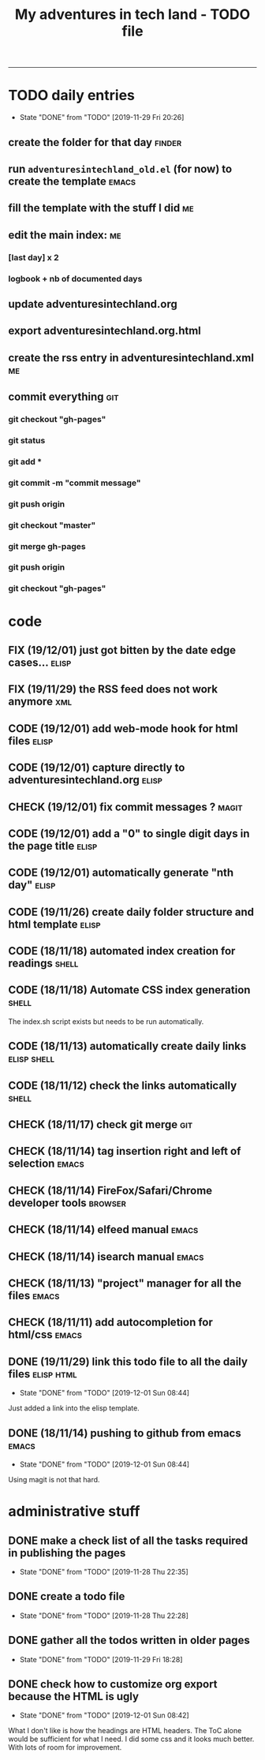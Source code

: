 #+TODO: TODO(t) | DONE(d!)
#+TODO: FIX(f) CODE(c) CHECK(e) | DONE(d!)
#+OPTIONS: num:0
#+TITLE: My adventures in tech land - TODO file
#+HTML_HEAD: <link rel="stylesheet" type="text/css" href="./adventuresintechland.org.css" /> 
#+HTML_LINK_HOME:  ./index.html
#+HTML_LINK_UP: ..

----------
* TODO daily entries
  DEADLINE: <2019-11-30 Sat ++1d>
  :PROPERTIES:
  :LAST_REPEAT: [2019-11-29 Fri 20:26]
  :END:
  - State "DONE"       from "TODO"       [2019-11-29 Fri 20:26]
** create the folder for that day                                    :finder:
** run =adventuresintechland_old.el= (for now) to create the template :emacs:
** fill the template with the stuff I did                                :me:
** edit the main index:                                                  :me:
*** [last day] x 2
*** logbook + nb of documented days
** update adventuresintechland.org
** export adventuresintechland.org.html
** create the rss entry in adventuresintechland.xml                      :me:
** commit everything                                                    :git:
*** git checkout "gh-pages"
*** git status
*** git add *
*** git commit -m "commit message"
*** git push origin
*** git checkout "master"
*** git merge gh-pages
*** git push origin
*** git checkout "gh-pages"

* code
** FIX (19/12/01) just got bitten by the date edge cases...           :elisp:
** FIX (19/11/29) the RSS feed does not work anymore                    :xml:
** CODE (19/12/01) add web-mode hook for html files                   :elisp:
** CODE (19/12/01) capture directly to adventuresintechland.org       :elisp:
** CHECK (19/12/01) fix commit messages ?                             :magit:
** CODE (19/12/01) add a "0" to single digit days in the page title   :elisp:
** CODE (19/12/01) automatically generate "nth day"                   :elisp:
** CODE (19/11/26) create daily folder structure and html template    :elisp:
** CODE (18/11/18) automated index creation for readings              :shell:
** CODE (18/11/18) Automate CSS index generation                      :shell:
The index.sh script exists but needs to be run automatically.
** CODE (18/11/13) automatically create daily links             :elisp:shell:
** CODE (18/11/12) check the links automatically                      :shell:
** CHECK (18/11/17) check git merge                                     :git:
** CHECK (18/11/14) tag insertion right and left of selection         :emacs:
** CHECK (18/11/14) FireFox/Safari/Chrome developer tools           :browser:
** CHECK (18/11/14) elfeed manual                                     :emacs:
** CHECK (18/11/14) isearch manual                                    :emacs:
** CHECK (18/11/13) "project" manager for all the files               :emacs:
** CHECK (18/11/11) add autocompletion for html/css                   :emacs:
** DONE (19/11/29) link this todo file to all the daily files    :elisp:html:
   - State "DONE"       from "TODO"       [2019-12-01 Sun 08:44]
Just added a link into the elisp template.
** DONE (18/11/14) pushing to github from emacs                       :emacs:
   - State "DONE"       from "TODO"       [2019-12-01 Sun 08:44]
Using magit is not that hard.

* administrative stuff
** DONE make a check list of all the tasks required in publishing the pages
   - State "DONE"       from "TODO"       [2019-11-28 Thu 22:35]
** DONE create a todo file
   - State "DONE"       from "TODO"       [2019-11-28 Thu 22:28]
** DONE gather all the todos written in older pages
   - State "DONE"       from "TODO"       [2019-11-29 Fri 18:28]
** DONE check how to customize org export because the HTML is ugly
   - State "DONE"       from "TODO"       [2019-12-01 Sun 08:42]
   What I don't like is how the headings are HTML headers. The ToC alone would be sufficient for what I need. I did some css and it looks much better. With lots of room for improvement.
